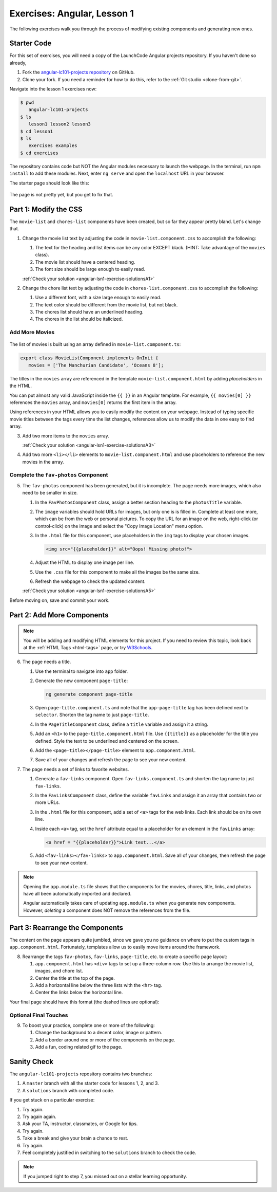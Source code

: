 .. _angular-exercises-1:

Exercises: Angular, Lesson 1
=============================

The following exercises walk you through the process of modifying existing
components and generating new ones.

Starter Code
-------------
For this set of exercises, you will need a copy of the LaunchCode Angular
projects repository. If you haven't done so already,

#. Fork the
   `angular-lc101-projects repository <https://github.com/LaunchCodeEducation/angular-lc101-projects>`__
   on GitHub.
#. Clone your fork. If you need a reminder for how to do this, refer to the
   :ref:`Git studio <clone-from-git>`.

Navigate into the lesson 1 exercises now:

.. sourcecode:: bash

   $ pwd
      angular-lc101-projects
   $ ls
      lesson1 lesson2 lesson3
   $ cd lesson1
   $ ls
      exercises examples
   $ cd exercises

The repository contains code but NOT the Angular modules necessary to launch
the webpage. In the terminal, run ``npm install`` to add these modules. Next,
enter ``ng serve`` and open the ``localhost`` URL in your browser.

The starter page should look like this:

.. figure:: ./figures/lesson1-exercises-start.png
   :alt: Starting setup for exercises.

The page is not pretty yet, but you get to fix that.

Part 1: Modify the CSS
-----------------------

The ``movie-list`` and ``chores-list`` components have been created, but so far
they appear pretty bland. Let's change that.

1. Change the movie list text by adjusting the code in
   ``movie-list.component.css`` to accomplish the following:

   #. The text for the heading and list items can be any color EXCEPT black.
      (HINT: Take advantage of the ``movies`` class).
   #. The movie list should have a centered heading.
   #. The font size should be large enough to easily read.

   :ref:`Check your solution <angular-lsn1-exercise-solutionsA1>`

2. Change the chore list text by adjusting the code in
   ``chores-list.component.css`` to accomplish the following:

   #. Use a different font, with a size large enough to easily read.
   #. The text color should be different from the movie list, but not black.
   #. The chores list should have an underlined heading.
   #. The chores in the list should be italicized.

Add More Movies
^^^^^^^^^^^^^^^
.. figure:: ./figures/movies-list-start.png
   :alt: Browser screen shot showing list of movies that contains "The Manchurian Candidate" and "Oceans 8".

The list of movies is built using an array defined in
``movie-list.component.ts``:

.. sourcecode:: TypeScript

   export class MovieListComponent implements OnInit {
      movies = ['The Manchurian Candidate', 'Oceans 8'];

The titles in the ``movies`` array are referenced in the template
``movie-list.component.html`` by adding *placeholders* in the HTML.

You can put almost any valid JavaScript inside the ``{{ }}`` in an Angular
template. For example, ``{{ movies[0] }}`` references the ``movies`` array,
and ``movies[0]`` returns the first item in the array.

.. sourcecode:: bash
   :linenos:

   <div class="movies">
      <h3>Movies to Watch</h3>
      <ol>
         <li>{{ movies[0] }}</li>
         <li>{{ movies[1] }}</li>
      </ol>
   </div>

Using references in your HTML allows you to easily modify the content on your
webpage. Instead of typing specific movie titles between the tags every time
the list changes, references allow us to modify the data in one easy to find
array.

3. Add two more items to the ``movies`` array.

   :ref:`Check your solution <angular-lsn1-exercise-solutionsA3>`

4. Add two more ``<li></li>`` elements to ``movie-list.component.html``
   and use placeholders to reference the new movies in the array.

Complete the ``fav-photos`` Component
^^^^^^^^^^^^^^^^^^^^^^^^^^^^^^^^^^^^^

5. The ``fav-photos`` component has been generated, but it is incomplete. The
   page needs more images, which also need to be smaller in size.

   #. In the ``FavPhotosComponent`` class, assign a better section heading to
      the ``photosTitle`` variable.
   #. The ``image`` variables should hold URLs for images, but only one is
      is filled in. Complete at least one more, which can be from the web or
      personal pictures. To copy the URL for an image on the web, right-click
      (or control-click) on the image and select the "Copy Image Location" menu
      option.
   #. In the ``.html`` file for this component, use placeholders in the ``img``
      tags to display your chosen images.

      .. sourcecode:: html

         <img src="{{placeholder}}" alt="Oops! Missing photo!">

   #. Adjust the HTML to display one image per line.
   #. Use the ``.css`` file for this component to make all the images be the
      same size.
   #. Refresh the webpage to check the updated content.

   :ref:`Check your solution <angular-lsn1-exercise-solutionsA5>`

Before moving on, save and commit your work.

Part 2: Add More Components
---------------------------

.. admonition:: Note

   You will be adding and modifying HTML elements for this project. If you need
   to review this topic, look back at the :ref:`HTML Tags <html-tags>` page, or
   try `W3Schools <https://www.w3schools.com/tags/>`__.

6. The page needs a title.

   #. Use the terminal to navigate into ``app`` folder.
   #. Generate the new component ``page-title``:

      .. sourcecode:: bash

         ng generate component page-title

   #. Open ``page-title.component.ts`` and note that the ``app-page-title`` tag
      has been defined next to ``selector``. Shorten the tag name to just
      ``page-title``.
   #. In the ``PageTitleComponent`` class, define a ``title`` variable and
      assign it a string.
   #. Add an ``<h1>`` to the ``page-title.component.html`` file. Use
      ``{{title}}`` as a placeholder for the title you defined. Style the text
      to be underlined and centered on the screen.
   #. Add the ``<page-title></page-title>`` element to ``app.component.html``.
   #. Save all of your changes and refresh the page to see your new content.

7. The page needs a set of links to favorite websites.

   #. Generate a ``fav-links`` component. Open ``fav-links.component.ts`` and
      shorten the tag name to just ``fav-links``.
   #. In the ``FavLinksComponent`` class, define the variable ``favLinks`` and
      assign it an array that contains two or more URLs.
   #. In the ``.html`` file for this component, add a set of ``<a>`` tags for
      the web links. Each link should be on its own line.
   #. Inside each ``<a>`` tag, set the ``href`` attribute equal to a
      placeholder for an element in the ``favLinks`` array:

      .. sourcecode:: html

         <a href = "{{placeholder}}">Link text...</a>

   #. Add ``<fav-links></fav-links>`` to ``app.component.html``. Save all of
      your changes, then refresh the page to see your new content.

.. admonition:: Note

   Opening the ``app.module.ts`` file shows that the components for the movies,
   chores, title, links, and photos have all been automatically imported and
   declared.

   Angular automatically takes care of updating ``app.module.ts`` when you
   generate new components. However, *deleting* a component does NOT remove the
   references from the file.

Part 3: Rearrange the Components
---------------------------------

The content on the page appears quite jumbled, since we gave you no guidance on
where to put the custom tags in ``app.component.html``. Fortunately, templates
allow us to easily move items around the framework.

8. Rearrange the tags ``fav-photos``, ``fav-links``, ``page-title``, etc. to
   create a specific page layout:

   #. ``app.component.html`` has ``<div>`` tags to set up a three-column row.
      Use this to arrange the movie list, images, and chore list.
   #. Center the title at the top of the page.
   #. Add a horizontal line below the three lists with the ``<hr>`` tag.
   #. Center the links below the horizontal line.

Your final page should have this format (the dashed lines are optional):

.. figure:: ./figures/AngularLesson1Layout.png
   :alt: Angular Lesson 1 Exercises project.

Optional Final Touches
^^^^^^^^^^^^^^^^^^^^^^^^

9. To boost your practice, complete one or more of the following:

   #. Change the background to a decent color, image or pattern.
   #. Add a border around one or more of the components on the page.
   #. Add a fun, coding related gif to the page.

Sanity Check
-------------

The ``angular-lc101-projects`` repository contains two branches:

#. A ``master`` branch with all the starter code for lessons 1, 2, and 3.
#. A ``solutions`` branch with completed code.

If you get stuck on a particular exercise:

#. Try again.
#. Try again again.
#. Ask your TA, instructor, classmates, or Google for tips.
#. Try again.
#. Take a break and give your brain a chance to rest.
#. Try again.
#. Feel completely justified in switching to the ``solutions`` branch to check
   the code.

.. admonition:: Note

   If you jumped right to step 7, you missed out on a stellar learning
   opportunity.

.. figure:: ./figures/lesson1-exercise-results.png
   :alt: Angular Lesson 1 results.
